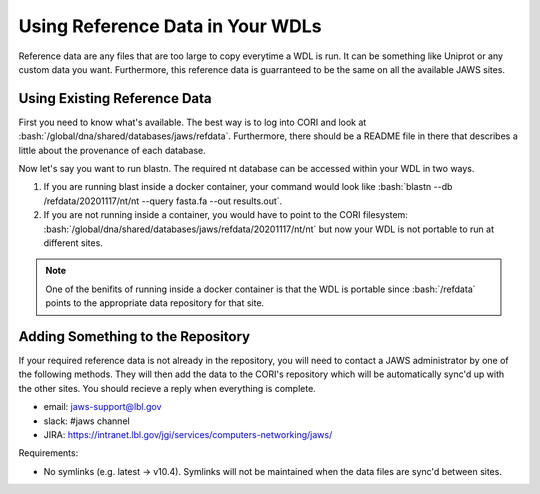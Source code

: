 #################################
Using Reference Data in Your WDLs
#################################

.. role:: bash(code)
   :language: bash

Reference data are any files that are too large to copy everytime a WDL is run.  It can be something like Uniprot or any custom data you want.  Furthermore, this reference data is guarranteed to be the same on all the available JAWS sites.  

Using Existing Reference Data
-----------------------------
First you need to know what's available.  The best way is to log into CORI and look at :bash:`/global/dna/shared/databases/jaws/refdata`.  Furthermore, there should be a README file in there that describes a little about the provenance of each database.  

Now let's say you want to run blastn. The required nt database can be accessed within your WDL in two ways.  

1) If you are running blast inside a docker container, your command would look like :bash:`blastn --db /refdata/20201117/nt/nt --query fasta.fa --out results.out`.  

2) If you are not running inside a container, you would have to point to the CORI filesystem: :bash:`/global/dna/shared/databases/jaws/refdata/20201117/nt/nt` but now your WDL is not portable to run at different sites.

.. note::

	One of the benifits of running inside a docker container is that the WDL is portable since :bash:`/refdata` points to the appropriate data repository for that site.


Adding Something to the Repository
----------------------------------
If your required reference data is not already in the repository, you will need to contact a JAWS administrator by one of the following methods. They will then add the data to the CORI's repository which will be automatically sync'd up with the other sites. You should recieve a reply when everything is complete.

* email: jaws-support@lbl.gov 
* slack: #jaws channel 
* JIRA:  https://intranet.lbl.gov/jgi/services/computers-networking/jaws/

Requirements:

* No symlinks (e.g. latest -> v10.4). Symlinks will not be maintained when the data files are sync'd between sites.

